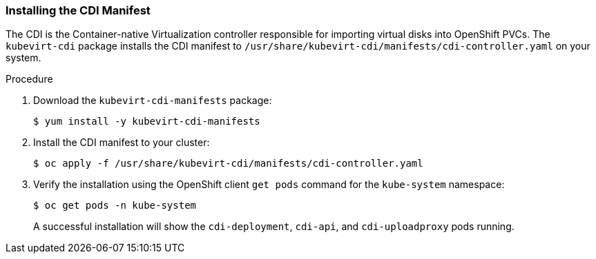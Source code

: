 [[installing-the-cdi-manifest]]
=== Installing the CDI Manifest

The CDI is the Container-native Virtualization controller responsible
for importing virtual disks into OpenShift PVCs. The `kubevirt-cdi`
package installs the CDI manifest to
`/usr/share/kubevirt-cdi/manifests/cdi-controller.yaml`
on your system. 

.Procedure

. Download the `kubevirt-cdi-manifests` package:
+
----
$ yum install -y kubevirt-cdi-manifests
----

. Install the CDI manifest to your cluster:
+
----
$ oc apply -f /usr/share/kubevirt-cdi/manifests/cdi-controller.yaml
----

. Verify the installation using the OpenShift client `get pods` command
for the `kube-system` namespace:
+
----
$ oc get pods -n kube-system
----
+
A successful installation will show the `cdi-deployment`, `cdi-api`, and 
`cdi-uploadproxy` pods running.


